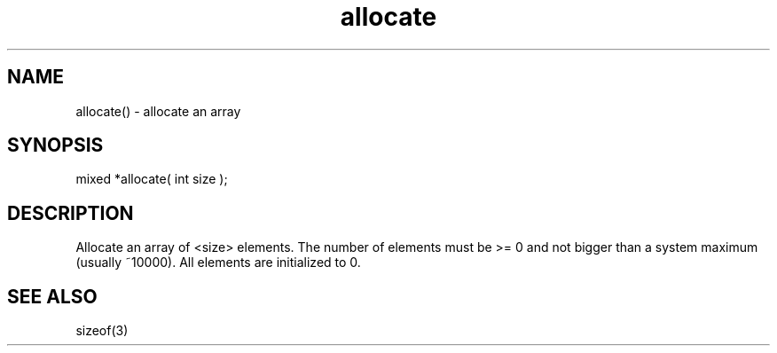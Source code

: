 .\"allocate an array
.TH allocate 3

.SH NAME
allocate() - allocate an array

.SH SYNOPSIS
mixed *allocate( int size );

.SH DESCRIPTION
Allocate an array of <size> elements.  The number of elements must be >= 0
and not bigger than a system maximum (usually ~10000).  All elements are
initialized to 0.

.SH SEE ALSO
sizeof(3)
